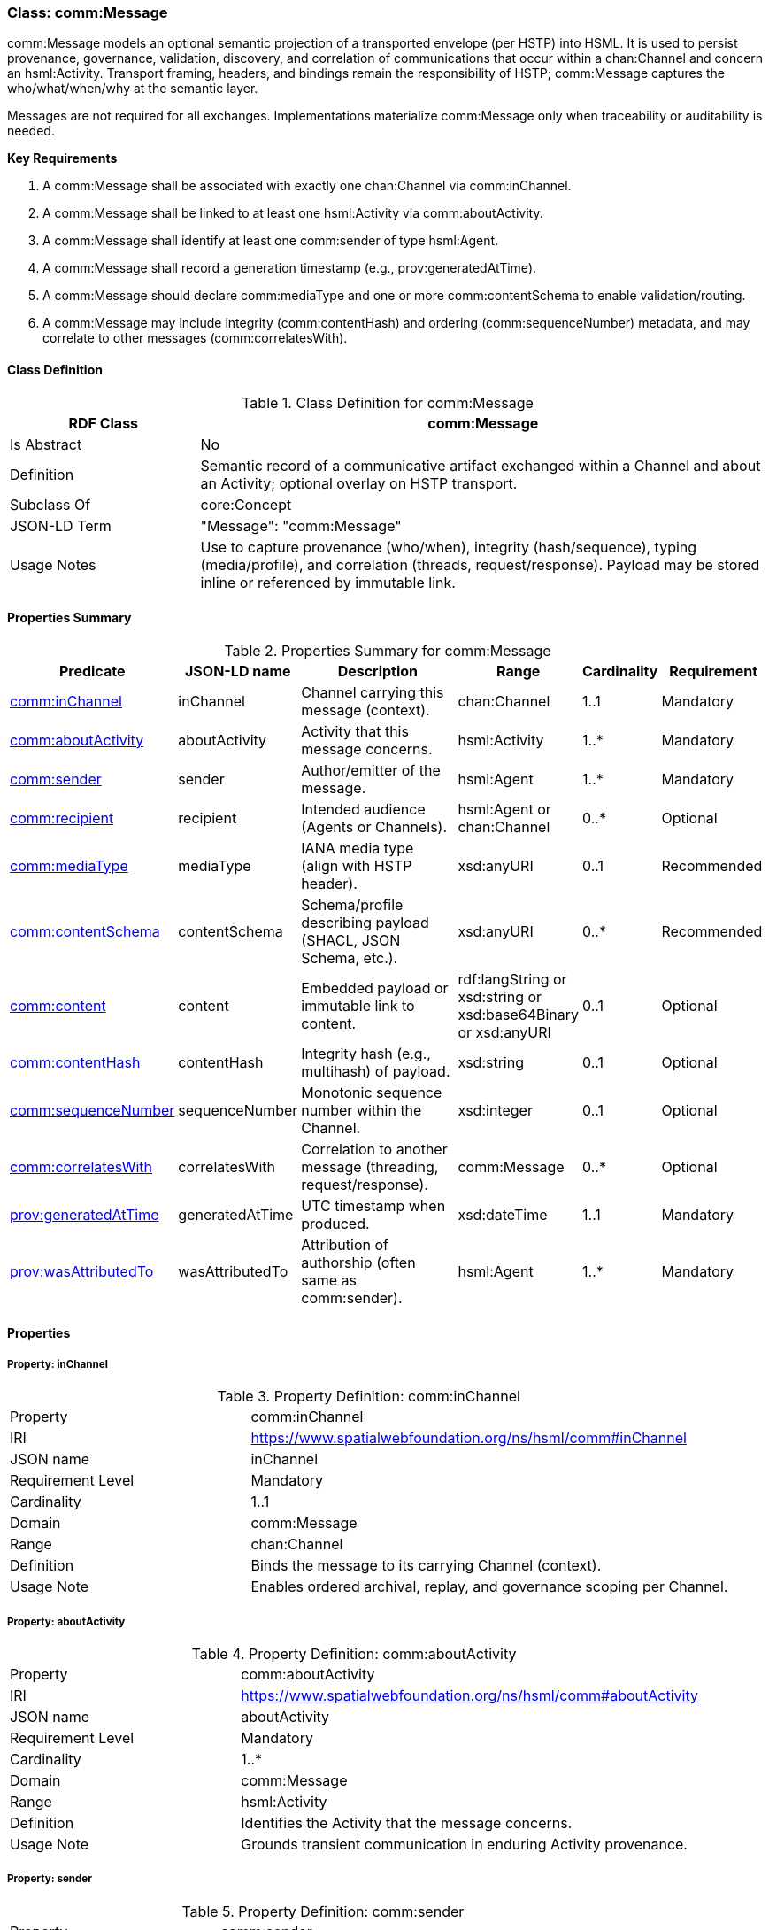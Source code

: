 [[comm-message]]
=== Class: comm:Message

comm:Message models an optional semantic projection of a transported envelope (per HSTP) into HSML. It is used to persist provenance, governance, validation, discovery, and correlation of communications that occur within a chan:Channel and concern an hsml:Activity. Transport framing, headers, and bindings remain the responsibility of HSTP; comm:Message captures the who/what/when/why at the semantic layer.

Messages are not required for all exchanges. Implementations materialize comm:Message only when traceability or auditability is needed.

**Key Requirements**

. A comm:Message shall be associated with exactly one chan:Channel via comm:inChannel.
. A comm:Message shall be linked to at least one hsml:Activity via comm:aboutActivity.
. A comm:Message shall identify at least one comm:sender of type hsml:Agent.
. A comm:Message shall record a generation timestamp (e.g., prov:generatedAtTime).
. A comm:Message should declare comm:mediaType and one or more comm:contentSchema to enable validation/routing.
. A comm:Message may include integrity (comm:contentHash) and ordering (comm:sequenceNumber) metadata, and may correlate to other messages (comm:correlatesWith).


[[comm-message-class]]
==== Class Definition

.Class Definition for comm:Message
[cols="1,3",options="header"]
|===
| RDF Class | comm:Message
| Is Abstract | No
| Definition | Semantic record of a communicative artifact exchanged within a Channel and about an Activity; optional overlay on HSTP transport.
| Subclass Of | core:Concept
| JSON-LD Term | "Message": "comm:Message"
| Usage Notes | Use to capture provenance (who/when), integrity (hash/sequence), typing (media/profile), and correlation (threads, request/response). Payload may be stored inline or referenced by immutable link.
|===


[[comm-message-summary]]
==== Properties Summary

.Properties Summary for comm:Message
[cols="2,2,4,2,1,2",options="header"]
|===
| Predicate | JSON-LD name | Description | Range | Cardinality | Requirement

| <<comm-message-property-inChannel,comm:inChannel>>
| inChannel
| Channel carrying this message (context).
| chan:Channel
| 1..1
| Mandatory

| <<comm-message-property-aboutActivity,comm:aboutActivity>>
| aboutActivity
| Activity that this message concerns.
| hsml:Activity
| 1..*
| Mandatory

| <<comm-message-property-sender,comm:sender>>
| sender
| Author/emitter of the message.
| hsml:Agent
| 1..*
| Mandatory

| <<comm-message-property-recipient,comm:recipient>>
| recipient
| Intended audience (Agents or Channels).
| hsml:Agent or chan:Channel
| 0..*
| Optional

| <<comm-message-property-mediaType,comm:mediaType>>
| mediaType
| IANA media type (align with HSTP header).
| xsd:anyURI
| 0..1
| Recommended

| <<comm-message-property-contentSchema,comm:contentSchema>>
| contentSchema
| Schema/profile describing payload (SHACL, JSON Schema, etc.).
| xsd:anyURI
| 0..*
| Recommended

| <<comm-message-property-content,comm:content>>
| content
| Embedded payload or immutable link to content.
| rdf:langString  or xsd:string or xsd:base64Binary or xsd:anyURI
| 0..1
| Optional

| <<comm-message-property-contentHash,comm:contentHash>>
| contentHash
| Integrity hash (e.g., multihash) of payload.
| xsd:string
| 0..1
| Optional

| <<comm-message-property-sequenceNumber,comm:sequenceNumber>>
| sequenceNumber
| Monotonic sequence number within the Channel.
| xsd:integer
| 0..1
| Optional

| <<comm-message-property-correlatesWith,comm:correlatesWith>>
| correlatesWith
| Correlation to another message (threading, request/response).
| comm:Message
| 0..*
| Optional

| <<comm-message-property-generatedAtTime,prov:generatedAtTime>>
| generatedAtTime
| UTC timestamp when produced.
| xsd:dateTime
| 1..1
| Mandatory

| <<comm-message-property-wasAttributedTo,prov:wasAttributedTo>>
| wasAttributedTo
| Attribution of authorship (often same as comm:sender).
| hsml:Agent
| 1..*
| Mandatory
|===

[[comm-message-properties]]
==== Properties

[[comm-message-property-inChannel]]
===== Property: inChannel
.Property Definition: comm:inChannel
[cols="2,4"]
|===
| Property | comm:inChannel
| IRI | https://www.spatialwebfoundation.org/ns/hsml/comm#inChannel
| JSON name | inChannel
| Requirement Level | Mandatory
| Cardinality | 1..1
| Domain | comm:Message
| Range | chan:Channel
| Definition | Binds the message to its carrying Channel (context).
| Usage Note | Enables ordered archival, replay, and governance scoping per Channel.
|===

[[comm-message-property-aboutActivity]]
===== Property: aboutActivity
.Property Definition: comm:aboutActivity
[cols="2,4"]
|===
| Property | comm:aboutActivity
| IRI | https://www.spatialwebfoundation.org/ns/hsml/comm#aboutActivity
| JSON name | aboutActivity
| Requirement Level | Mandatory
| Cardinality | 1..*
| Domain | comm:Message
| Range | hsml:Activity
| Definition | Identifies the Activity that the message concerns.
| Usage Note | Grounds transient communication in enduring Activity provenance.
|===

[[comm-message-property-sender]]
===== Property: sender
.Property Definition: comm:sender
[cols="2,4"]
|===
| Property | comm:sender
| IRI | https://www.spatialwebfoundation.org/ns/hsml/comm#sender
| JSON name | sender
| Requirement Level | Mandatory
| Cardinality | 1..*
| Domain | comm:Message
| Range | agent:Agent
| Definition | Agent that authored or emitted the message.
| Usage Note | Often mirrored with prov:wasAttributedTo for PROV alignment.
|===

[[comm-message-property-recipient]]
===== Property: recipient
.Property Definition: comm:recipient
[cols="2,4"]
|===
| Property | comm:recipient
| IRI | https://www.spatialwebfoundation.org/ns/hsml/comm#recipient
| JSON name | recipient
| Requirement Level | Optional
| Cardinality | 0..*
| Domain | comm:Message
| Range | hsml:Agent or chan:Channel
| Definition | Intended audience of the message.
| Usage Note | Use multiple values for broadcast/fan-out. Omit when Channel audience suffices.
|===

[[comm-message-property-mediaType]]
===== Property: mediaType
.Property Definition: comm:mediaType
[cols="2,4"]
|===
| Property | comm:mediaType
| IRI | https://www.spatialwebfoundation.org/ns/hsml/comm#mediaType
| JSON name | mediaType
| Requirement Level | Recommended
| Cardinality | 0..1
| Domain | comm:Message
| Range | xsd:anyURI
| Definition | IANA media type of the payload (align with HSTP).
| Usage Note | Use IRI form for media types (e.g., https://iana.org/assignments/media-types/application/json).
|===

[[comm-message-property-contentSchema]]
===== Property: contentSchema
.Property Definition: comm:contentSchema
[cols="2,4"]
|===
| Property | comm:contentSchema
| IRI | https://www.spatialwebfoundation.org/ns/hsml/comm#contentSchema
| JSON name | contentSchema
| Requirement Level | Recommended
| Cardinality | 0..*
| Domain | comm:Message
| Range | xsd:anyURI
| Definition | Schema/profile describing payload (e.g., SHACL shape IRI, JSON Schema URL).
| Usage Note | Enables validation and content negotiation by profile.
|===

[[comm-message-property-content]]
===== Property: content
.Property Definition: comm:content
[cols="2,4"]
|===
| Property | comm:content
| IRI | https://www.spatialwebfoundation.org/ns/hsml/comm#content
| JSON name | content
| Requirement Level | Optional
| Cardinality | 0..1
| Domain | comm:Message
| Range | rdf:langString or xsd:string or  xsd:base64Binary or xsd:anyURI
| Definition | The payload itself (inline text/binary) or a canonical, immutable link to it.
| Usage Note | Prefer immutable links plus comm:contentHash for large or sensitive payloads.
|===

[[comm-message-property-contentHash]]
===== Property: contentHash
.Property Definition: comm:contentHash
[cols="2,4"]
|===
| Property | comm:contentHash
| IRI | https://www.spatialwebfoundation.org/ns/hsml/comm#contentHash
| JSON name | contentHash
| Requirement Level | Optional
| Cardinality | 0..1
| Domain | comm:Message
| Range | xsd:string
| Definition | Integrity hash of the payload (e.g., multihash, SHA-256).
| Usage Note | When comm:content is a link, the hash ensures immutability/verifiability.
|===

[[comm-message-property-sequenceNumber]]
===== Property: sequenceNumber
.Property Definition: comm:sequenceNumber
[cols="2,4"]
|===
| Property | comm:sequenceNumber
| IRI | https://www.spatialwebfoundation.org/ns/hsml/comm#sequenceNumber
| JSON name | sequenceNumber
| Requirement Level | Optional
| Cardinality | 0..1
| Domain | comm:Message
| Range | xsd:integer
| Definition | Monotonic ordering value relative to the Channel.
| Usage Note | Useful for replay cursors and gap detection.
|===

[[comm-message-property-correlatesWith]]
===== Property: correlatesWith
.Property Definition: comm:correlatesWith
[cols="2,4"]
|===
| Property | comm:correlatesWith
| IRI | https://www.spatialwebfoundation.org/ns/hsml/comm#correlatesWith
| JSON name | correlatesWith
| Requirement Level | Optional
| Cardinality | 0..*
| Domain | comm:Message
| Range | comm:Message
| Definition | Links to related messages (e.g., request/response, thread, saga).
| Usage Note | Use multiple values to express multi-message conversations or branches.
|===

[[comm-message-property-generatedAtTime]]
===== Property: prov:generatedAtTime
.Property Definition: prov:generatedAtTime
[cols="2,4"]
|===
| Property | prov:generatedAtTime
| IRI | http://www.w3.org/ns/prov#generatedAtTime
| JSON name | generatedAtTime
| Requirement Level | Mandatory
| Cardinality | 1..1
| Domain | comm:Message
| Range | xsd:dateTime
| Definition | UTC timestamp when the message was produced.
| Usage Note | Use Z-suffixed times or explicit offset; recommend millisecond precision.
|===

[[comm-message-property-wasAttributedTo]]
===== Property: prov:wasAttributedTo
.Property Definition: prov:wasAttributedTo
[cols="2,4"]
|===
| Property | prov:wasAttributedTo
| IRI | http://www.w3.org/ns/prov#wasAttributedTo
| JSON name | wasAttributedTo
| Requirement Level | Mandatory
| Cardinality | 1..*
| Domain | comm:Message
| Range | hsml:Agent
| Definition | Attribution of authorship/agency for the message.
| Usage Note | Often same individual(s) as comm:sender; keep both for PROV/tooling compatibility.
|===